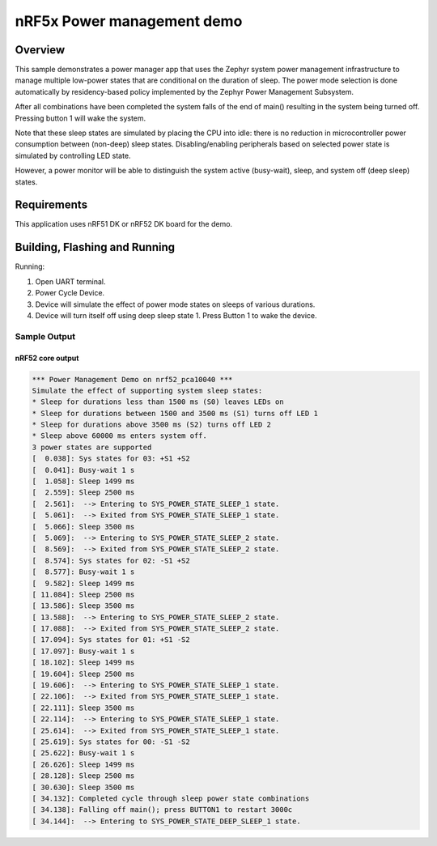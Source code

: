 .. _nrf5x-power-mgr-sample:

nRF5x Power management demo
###########################

Overview
********

This sample demonstrates a power manager app that uses the Zephyr system
power management infrastructure to manage multiple low-power states that
are conditional on the duration of sleep.  The power mode selection is
done automatically by residency-based policy implemented by the Zephyr
Power Management Subsystem.

After all combinations have been completed the system falls of the end
of main() resulting in the system being turned off.  Pressing button 1
will wake the system.

Note that these sleep states are simulated by placing the CPU into idle:
there is no reduction in microcontroller power consumption between
(non-deep) sleep states.  Disabling/enabling peripherals based on selected
power state is simulated by controlling LED state.

However, a power monitor will be able to distinguish the system active
(busy-wait), sleep, and system off (deep sleep) states.

Requirements
************

This application uses nRF51 DK or nRF52 DK board for the demo.

Building, Flashing and Running
******************************

.. zephyr-app-commands::
   :zephyr-app: samples/boards/nrf52/power_mgr
   :board: nrf52_pca10040
   :goals: build flash
   :compact:

Running:

1. Open UART terminal.
2. Power Cycle Device.
3. Device will simulate the effect of power mode states on sleeps of
   various durations.
4. Device will turn itself off using deep sleep state 1.  Press Button 1
   to wake the device.

Sample Output
=================
nRF52 core output
-----------------

.. code-block:: console

   *** Power Management Demo on nrf52_pca10040 ***
   Simulate the effect of supporting system sleep states:
   * Sleep for durations less than 1500 ms (S0) leaves LEDs on
   * Sleep for durations between 1500 and 3500 ms (S1) turns off LED 1
   * Sleep for durations above 3500 ms (S2) turns off LED 2
   * Sleep above 60000 ms enters system off.
   3 power states are supported
   [  0.038]: Sys states for 03: +S1 +S2
   [  0.041]: Busy-wait 1 s
   [  1.058]: Sleep 1499 ms
   [  2.559]: Sleep 2500 ms
   [  2.561]:  --> Entering to SYS_POWER_STATE_SLEEP_1 state.
   [  5.061]:  --> Exited from SYS_POWER_STATE_SLEEP_1 state.
   [  5.066]: Sleep 3500 ms
   [  5.069]:  --> Entering to SYS_POWER_STATE_SLEEP_2 state.
   [  8.569]:  --> Exited from SYS_POWER_STATE_SLEEP_2 state.
   [  8.574]: Sys states for 02: -S1 +S2
   [  8.577]: Busy-wait 1 s
   [  9.582]: Sleep 1499 ms
   [ 11.084]: Sleep 2500 ms
   [ 13.586]: Sleep 3500 ms
   [ 13.588]:  --> Entering to SYS_POWER_STATE_SLEEP_2 state.
   [ 17.088]:  --> Exited from SYS_POWER_STATE_SLEEP_2 state.
   [ 17.094]: Sys states for 01: +S1 -S2
   [ 17.097]: Busy-wait 1 s
   [ 18.102]: Sleep 1499 ms
   [ 19.604]: Sleep 2500 ms
   [ 19.606]:  --> Entering to SYS_POWER_STATE_SLEEP_1 state.
   [ 22.106]:  --> Exited from SYS_POWER_STATE_SLEEP_1 state.
   [ 22.111]: Sleep 3500 ms
   [ 22.114]:  --> Entering to SYS_POWER_STATE_SLEEP_1 state.
   [ 25.614]:  --> Exited from SYS_POWER_STATE_SLEEP_1 state.
   [ 25.619]: Sys states for 00: -S1 -S2
   [ 25.622]: Busy-wait 1 s
   [ 26.626]: Sleep 1499 ms
   [ 28.128]: Sleep 2500 ms
   [ 30.630]: Sleep 3500 ms
   [ 34.132]: Completed cycle through sleep power state combinations
   [ 34.138]: Falling off main(); press BUTTON1 to restart 3000c
   [ 34.144]:  --> Entering to SYS_POWER_STATE_DEEP_SLEEP_1 state.

